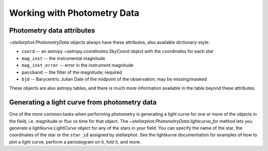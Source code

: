 Working with  Photometry Data
#############################


Photometry data attributes
--------------------------

`~stellarphot.PhotometryData` objects always have these attributes, also available dictionary-style:

+ ``coord`` -- an astropy `~astropy.coordinates.SkyCoord` object with the coordinates for each star
+ ``mag_inst`` -- the instrumental magnitude
+ ``mag_inst_error`` -- error in the instrument magnitude
+ ``passband`` -- the filter of the magnitude; required
+ ``bjd`` -- Barycentric Julian Date of the midpoint of the observation; may be missing/masked

These objects are also astropy tables, and there is much more information
available in the table beyond these attributes.

Generating a light curve from photometry data
---------------------------------------------

One of the more common tasks when performing photometry is generating a light curve
for one or more of the objects in the field, i.e. magnitude or flux vs time for that
object. The `~stellarphot.PhotometryData.lightcurve_for` method lets you generate a
`lightkurve.LightCurve` object for any of the stars in your field. You can specify the
name of the star, the coordinates of the star or the ``star_id`` assigned by stellarphot.
See the lightkurve documentation for examples of how to plot a light curve,
perform a periodogram on it, fold it, and more.

